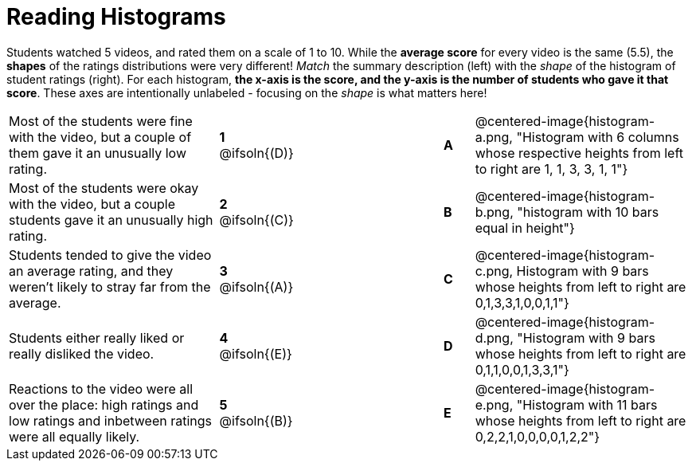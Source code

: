 = Reading Histograms

++++
<style>
img { width: 175px; }
</style>
++++

Students watched 5 videos, and rated them on a scale of 1 to 10. While the *average score* for every video is the same (5.5), the *shapes* of the ratings distributions were very different! _Match_ the summary description (left) with the _shape_ of the histogram of student ratings (right). For each histogram, *the x-axis is the score, and the y-axis is the number of students who gave it that score*. These axes are intentionally unlabeled - focusing on the _shape_ is what matters here!

[cols=">.^7a,^.^1a,5,^.^1a,.^7a",stripes="none",grid="none",frame="none"]
|===
| Most of the students were fine with the video, but a couple of them gave it an unusually low rating.
| *1* @ifsoln{(D)} ||*A*
| @centered-image{histogram-a.png, "Histogram with 6 columns whose respective heights from left to right are 1, 1, 3, 3, 1, 1"}

| Most of the students were okay with the video, but a couple students gave it an unusually high rating.
| *2* @ifsoln{+(C)+} ||*B*
| @centered-image{histogram-b.png, "histogram with 10 bars equal in height"}

| Students tended to give the video an average rating, and they weren't likely to stray far from the average.
|*3* @ifsoln{(A)} ||*C*
| @centered-image{histogram-c.png, Histogram with 9 bars whose heights from left to right are 0,1,3,3,1,0,0,1,1"}

| Students either really liked or really disliked the video.
|*4* @ifsoln{(E)} ||*D*
| @centered-image{histogram-d.png, "Histogram with 9 bars whose heights from left to right are 0,1,1,0,0,1,3,3,1"}

| Reactions to the video were all over the place: high ratings and low ratings and inbetween ratings were all equally likely.
|*5* @ifsoln{(B)} ||*E*
| @centered-image{histogram-e.png, "Histogram with 11 bars whose heights from left to right are 0,2,2,1,0,0,0,0,1,2,2"}

|===
